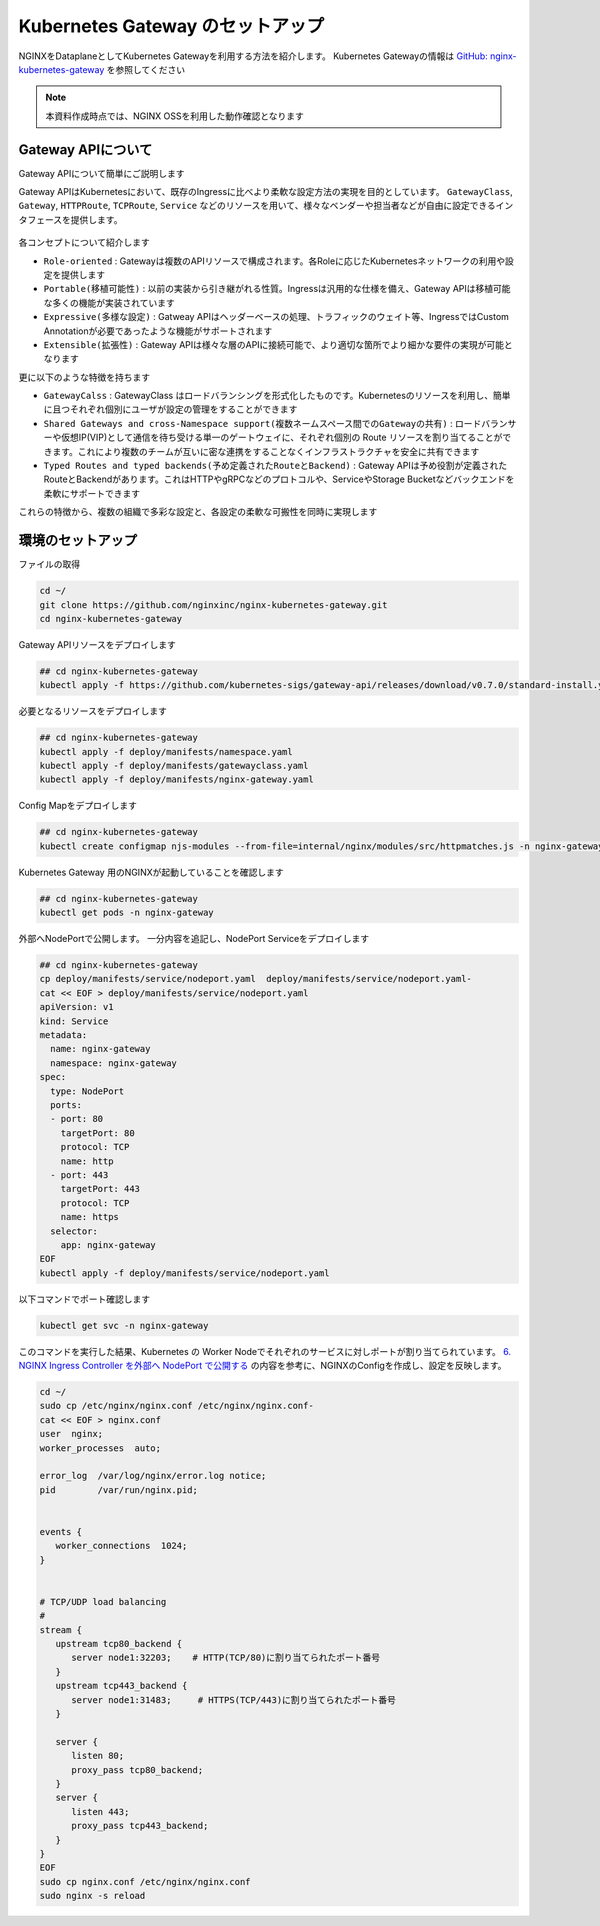 Kubernetes Gateway のセットアップ
####

NGINXをDataplaneとしてKubernetes Gatewayを利用する方法を紹介します。
Kubernetes Gatewayの情報は `GitHub: nginx-kubernetes-gateway <https://github.com/nginxinc/nginx-kubernetes-gateway>`__ を参照してください

.. NOTE::
  本資料作成時点では、NGINX OSSを利用した動作確認となります

Gateway APIについて
====

Gateway APIについて簡単にご説明します

Gateway APIはKubernetesにおいて、既存のIngressに比べより柔軟な設定方法の実現を目的としています。
``GatewayClass``, ``Gateway``, ``HTTPRoute``, ``TCPRoute``, ``Service`` などのリソースを用いて、様々なベンダーや担当者などが自由に設定できるインタフェースを提供します。

   .. image:: https://gateway-api.sigs.k8s.io/images/api-model.png
       :width: 400

各コンセプトについて紹介します

- ``Role-oriented`` : Gatewayは複数のAPIリソースで構成されます。各Roleに応じたKubernetesネットワークの利用や設定を提供します
- ``Portable(移植可能性)`` : 以前の実装から引き継がれる性質。Ingressは汎用的な仕様を備え、Gateway APIは移植可能な多くの機能が実装されています
- ``Expressive(多様な設定)`` : Gatweay APIはヘッダーベースの処理、トラフィックのウェイト等、IngressではCustom Annotationが必要であったような機能がサポートされます
- ``Extensible(拡張性)`` : Gateway APIは様々な層のAPIに接続可能で、より適切な箇所でより細かな要件の実現が可能となります

更に以下のような特徴を持ちます

- ``GatewayCalss`` :  GatewayClass はロードバランシングを形式化したものです。Kubernetesのリソースを利用し、簡単に且つそれぞれ個別にユーザが設定の管理をすることができます
- ``Shared Gateways and cross-Namespace support(複数ネームスペース間でのGatewayの共有)`` : ロードバランサーや仮想IP(VIP)として通信を待ち受ける単一のゲートウェイに、それぞれ個別の Route リソースを割り当てることができます。これにより複数のチームが互いに密な連携をすることなくインフラストラクチャを安全に共有できます
- ``Typed Routes and typed backends(予め定義されたRouteとBackend)`` : Gateway APIは予め役割が定義されたRouteとBackendがあります。これはHTTPやgRPCなどのプロトコルや、ServiceやStorage Bucketなどバックエンドを柔軟にサポートできます

これらの特徴から、複数の組織で多彩な設定と、各設定の柔軟な可搬性を同時に実現します

   .. image:: https://gateway-api.sigs.k8s.io/images/gateway-roles.png
       :width: 400

環境のセットアップ
====

ファイルの取得

.. code-block:: cmdin

  cd ~/ 
  git clone https://github.com/nginxinc/nginx-kubernetes-gateway.git
  cd nginx-kubernetes-gateway

Gateway APIリソースをデプロイします

.. code-block:: cmdin

  ## cd nginx-kubernetes-gateway
  kubectl apply -f https://github.com/kubernetes-sigs/gateway-api/releases/download/v0.7.0/standard-install.yaml

必要となるリソースをデプロイします

.. code-block:: cmdin

  ## cd nginx-kubernetes-gateway
  kubectl apply -f deploy/manifests/namespace.yaml
  kubectl apply -f deploy/manifests/gatewayclass.yaml
  kubectl apply -f deploy/manifests/nginx-gateway.yaml

Config Mapをデプロイします

.. code-block:: cmdin

  ## cd nginx-kubernetes-gateway
  kubectl create configmap njs-modules --from-file=internal/nginx/modules/src/httpmatches.js -n nginx-gateway

Kubernetes Gateway 用のNGINXが起動していることを確認します

.. code-block:: cmdin

  ## cd nginx-kubernetes-gateway
  kubectl get pods -n nginx-gateway

.. code-block:: bash
  :linenos:
  :caption: 実行結果サンプル

  NAME                             READY   STATUS    RESTARTS   AGE
  nginx-gateway-67cb7f7d65-gq8jp   2/2     Running   0          7m5s

外部へNodePortで公開します。
一分内容を追記し、NodePort Serviceをデプロイします

.. code-block:: cmdin

  ## cd nginx-kubernetes-gateway
  cp deploy/manifests/service/nodeport.yaml  deploy/manifests/service/nodeport.yaml-
  cat << EOF > deploy/manifests/service/nodeport.yaml
  apiVersion: v1
  kind: Service
  metadata:
    name: nginx-gateway
    namespace: nginx-gateway
  spec:
    type: NodePort
    ports:
    - port: 80
      targetPort: 80
      protocol: TCP
      name: http
    - port: 443
      targetPort: 443
      protocol: TCP
      name: https
    selector:
      app: nginx-gateway
  EOF
  kubectl apply -f deploy/manifests/service/nodeport.yaml

以下コマンドでポート確認します

.. code-block:: cmdin

  kubectl get svc -n nginx-gateway

.. code-block:: bash
  :linenos:
  :caption: 実行結果サンプル

  NAME            TYPE       CLUSTER-IP       EXTERNAL-IP   PORT(S)                      AGE
  nginx-gateway   NodePort   10.110.155.239   <none>        80:32203/TCP,443:31483/TCP   28m



このコマンドを実行した結果、Kubernetes の Worker Nodeでそれぞれのサービスに対しポートが割り当てられています。
`6. NGINX Ingress Controller を外部へ NodePort で公開する <https://f5j-nginx-ingress-controller-lab1.readthedocs.io/en/latest/class1/module2/module2.html#nginx-ingress-controller-nodeport>`__ の内容を参考に、NGINXのConfigを作成し、設定を反映します。

.. code-block:: cmdin

  cd ~/
  sudo cp /etc/nginx/nginx.conf /etc/nginx/nginx.conf-
  cat << EOF > nginx.conf
  user  nginx;
  worker_processes  auto;
  
  error_log  /var/log/nginx/error.log notice;
  pid        /var/run/nginx.pid;
  
  
  events {
     worker_connections  1024;
  }
  
  
  # TCP/UDP load balancing
  #
  stream {
     upstream tcp80_backend {
        server node1:32203;    # HTTP(TCP/80)に割り当てられたポート番号
     }
     upstream tcp443_backend {
        server node1:31483;     # HTTPS(TCP/443)に割り当てられたポート番号
     }
  
     server {
        listen 80;
        proxy_pass tcp80_backend;
     }
     server {
        listen 443;
        proxy_pass tcp443_backend;
     }
  }
  EOF
  sudo cp nginx.conf /etc/nginx/nginx.conf
  sudo nginx -s reload
  